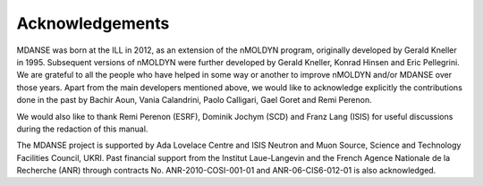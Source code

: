 
Acknowledgements
================

MDANSE was born at the ILL in 2012, as an extension of the nMOLDYN
program, originally developed by Gerald Kneller in 1995. Subsequent
versions of nMOLDYN were further developed by Gerald Kneller, Konrad
Hinsen and Eric Pellegrini. We are grateful to all the people who have
helped in some way or another to improve nMOLDYN and/or MDANSE over
those years. Apart from the main developers mentioned above, we would
like to acknowledge explicitly the contributions done in the past by
Bachir Aoun, Vania Calandrini, Paolo Calligari, Gael Goret and Remi
Perenon.

We would also like to thank Remi Perenon (ESRF), Dominik Jochym (SCD)
and Franz Lang (ISIS) for useful discussions during the redaction of
this manual.

The MDANSE project is supported by Ada Lovelace Centre and ISIS Neutron
and Muon Source, Science and Technology Facilities Council, UKRI. Past
financial support from the Institut Laue-Langevin and the French Agence
Nationale de la Recherche (ANR) through contracts No.
ANR-2010-COSI-001-01 and ANR-06-CIS6-012-01 is also acknowledged.

